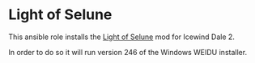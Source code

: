 * Light of Selune
This ansible role installs the [[http://www.sorcerers.net/Games/dl.php?s=IWD2&f=IWD2/LightOfSelune.zip][Light of Selune]] mod for Icewind Dale 2.

In order to do so it will run version 246 of the Windows WEIDU installer.
